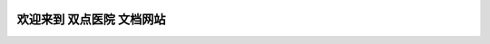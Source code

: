 
.. image:: https://readthedocs.org/projects/two_point_hospital/badge/?version=latest
    :target: https://two_point_hospital.readthedocs.io/index.html
    :alt: Documentation Status

.. image:: https://img.shields.io/badge/STAR_Me_on_GitHub!--None.svg?style=social
    :target: https://github.com/MacHu-GWU/two_point_hostpital-project


欢迎来到 双点医院 文档网站
==============================================================================
